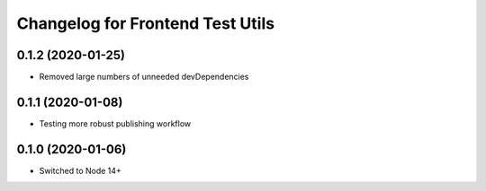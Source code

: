 Changelog for Frontend Test Utils
=================================
0.1.2 (2020-01-25)
------------------

- Removed large numbers of unneeded devDependencies

0.1.1 (2020-01-08)
------------------

- Testing more robust publishing workflow

0.1.0 (2020-01-06)
------------------

- Switched to Node 14+


